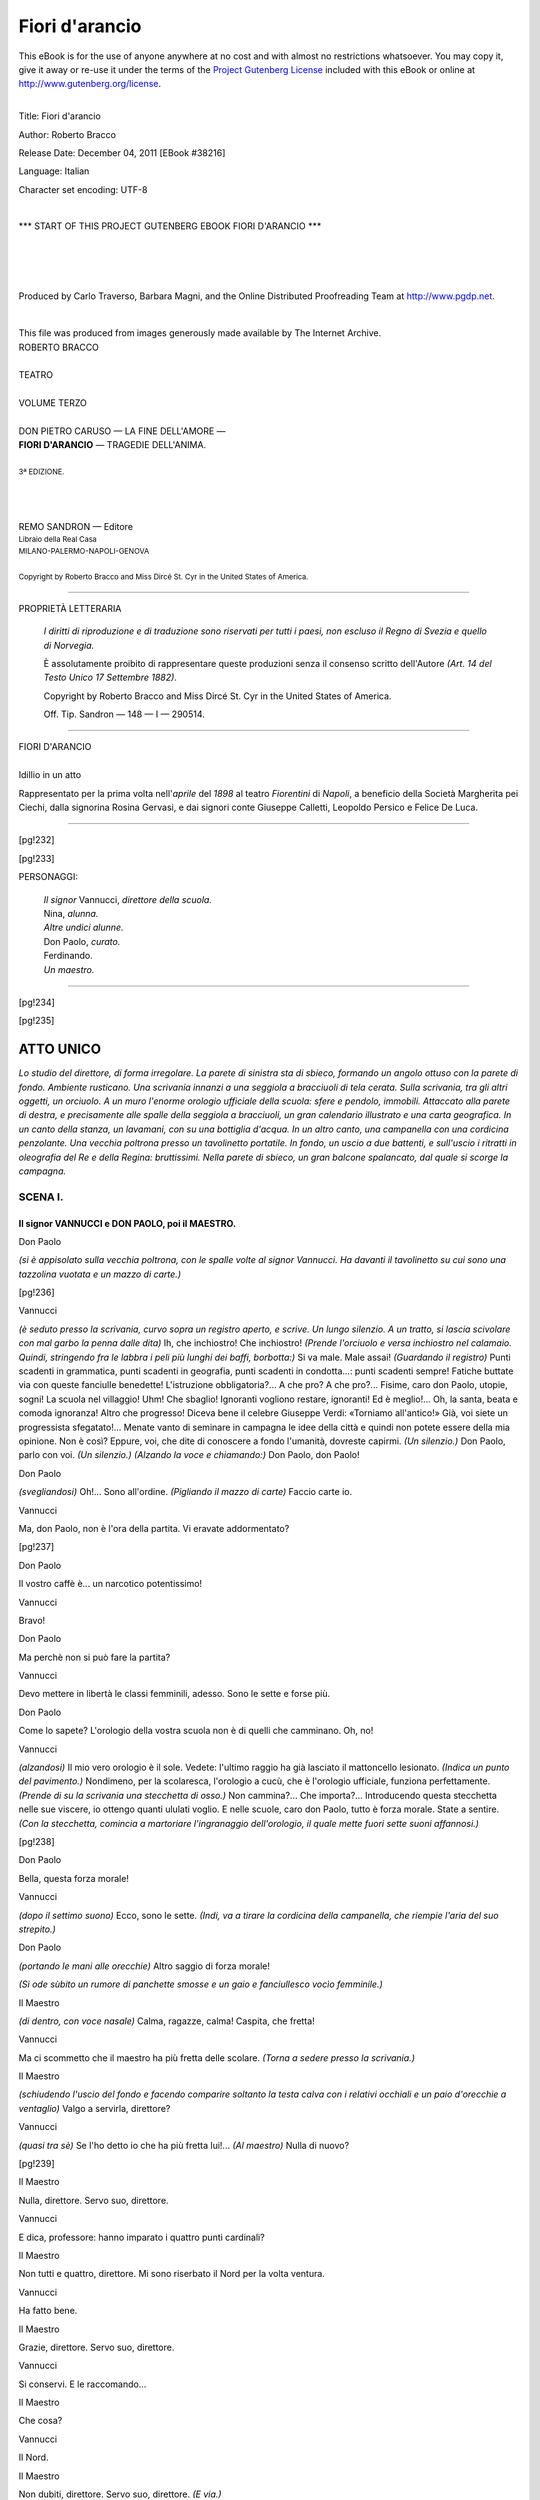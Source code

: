 .. -*- encoding: utf-8 -*-

.. meta::
   :PG.Id: 38216
   :PG.Title: Fiori d'arancio
   :PG.Released: 2011-12-04
   :PG.Rights: Public Domain
   :PG.Producer: Carlo Traverso
   :PG.Producer: Barbara Magni
   :PG.Producer: the Online Distributed Proofreading Team at http://www.pgdp.net
   :PG.Credits: This file was produced from images generously made available by The Internet Archive.
   :DC.Creator: Roberto Bracco
   :DC.Title: Fiori d'arancio
   :DC.Language: it
   :DC.Created: 1909
   :coverpage: images/cover.jpg

.. style:: title
   :class: center

.. style:: subtitle
   :class: center

.. role:: small-caps
   :class: small-caps

.. style:: block_quote
   :class: small

.. role:: xx-large
   :class: xx-large

.. role:: x-large
   :class: x-large

.. role:: large
   :class: large

.. role:: largeit
   :class: large italics

.. role:: small
   :class: small

.. role:: scene
   :class: italics

===============
Fiori d'arancio
===============

.. _pg-header:

.. container:: pgheader language-en

   .. style:: paragraph
      :class: noindent

   This eBook is for the use of anyone anywhere at no cost and with
   almost no restrictions whatsoever. You may copy it, give it away or
   re-use it under the terms of the `Project Gutenberg License`_
   included with this eBook or online at
   http://www.gutenberg.org/license.

   

   |

   .. _pg-machine-header:

   .. container::

      Title: Fiori d'arancio
      
      Author: Roberto Bracco
      
      Release Date: December 04, 2011 [EBook #38216]
      
      Language: Italian
      
      Character set encoding: UTF-8

      |

      .. _pg-start-line:

      \*\*\* START OF THIS PROJECT GUTENBERG EBOOK FIORI D'ARANCIO \*\*\*

   |
   |
   |
   |

   .. _pg-produced-by:

   .. container::

      Produced by Carlo Traverso, Barbara Magni, and the Online Distributed Proofreading Team at http://www.pgdp.net.

      |

      This file was produced from images generously made available by The Internet Archive.


.. container:: coverpage

   .. image:: images/cover.jpg
      :align: center

.. container:: titlepage

   .. class:: center

   | :large:`ROBERTO BRACCO`
   |
   | :xx-large:`TEATRO`
   |
   | :large:`VOLUME TERZO`
   |
   | DON PIETRO CARUSO — LA FINE DELL'AMORE —
   | **FIORI D'ARANCIO** — TRAGEDIE DELL'ANIMA.
   |
   | :small:`3ª EDIZIONE.`
   |
   |
   |
   | REMO SANDRON — Editore
   | :small:`Libraio della Real Casa`
   | :small:`MILANO-PALERMO-NAPOLI-GENOVA`
   |
   | :small:`Copyright by Roberto Bracco and Miss Dircé St. Cyr in the United States of America.`

----

.. container:: verso

   .. class:: center

   PROPRIETÀ LETTERARIA

			*I diritti di riproduzione e di traduzione sono riservati
			per tutti i paesi, non escluso il Regno di Svezia e quello
			di Norvegia.*

			È assolutamente proibito di rappresentare queste produzioni
			senza il consenso scritto dell'Autore *(Art. 14 del Testo Unico
			17 Settembre 1882)*.

			Copyright by Roberto Bracco and Miss Dircé St. Cyr in the United
			States of America.

			Off. Tip. Sandron — 148 — I — 290514.

----

.. clearpage::

.. class:: center

| :x-large:`FIORI D'ARANCIO`
|
| :largeit:`Idillio in un atto`

Rappresentato per la prima volta nell'*aprile* del
*1898* al teatro *Fiorentini* di *Napoli*, a beneficio
della Società Margherita pei Ciechi, dalla signorina
:small-caps:`Rosina Gervasi`, e dai signori conte :small-caps:`Giuseppe
Calletti`, :small-caps:`Leopoldo Persico` e :small-caps:`Felice De Luca`.

----

[pg!232]

.. clearpage::

[pg!233]

.. class:: center large

PERSONAGGI:

   .. class:: large

   | *Il signor* :small-caps:`Vannucci,` *direttore della scuola.*
   | :small-caps:`Nina,` *alunna.*
   | *Altre undici alunne.*
   | :small-caps:`Don Paolo,` *curato.*
   | :small-caps:`Ferdinando.`
   | *Un maestro.*

----

[pg!234]

[pg!235]

ATTO UNICO
==========

*Lo studio del direttore, di forma irregolare. La
parete di sinistra sta di sbieco, formando un angolo
ottuso con la parete di fondo. Ambiente rusticano.
Una scrivania innanzi a una seggiola a bracciuoli
di tela cerata. Sulla scrivania, tra gli altri oggetti,
un orciuolo. A un muro l'enorme orologio ufficiale
della scuola: sfere e pendolo, immobili. Attaccato
alla parete di destra, e precisamente alle spalle
della seggiola a bracciuoli, un gran calendario illustrato
e una carta geografica. In un canto della
stanza, un lavamani, con su una bottiglia d'acqua.
In un altro canto, una campanella con una cordicina
penzolante. Una vecchia poltrona presso un
tavolinetto portatile. In fondo, un uscio a due battenti,
e sull'uscio i ritratti in oleografia del Re e
della Regina: bruttissimi. Nella parete di sbieco,
un gran balcone spalancato, dal quale si scorge la
campagna.*


SCENA I.
--------

Il signor VANNUCCI e DON PAOLO, poi il MAESTRO.
```````````````````````````````````````````````

.. class:: center

| :small-caps:`Don Paolo`

*(si è appisolato sulla vecchia poltrona, con le
spalle volte al signor Vannucci. Ha davanti il tavolinetto
su cui sono una tazzolina vuotata e un
mazzo di carte.)*

[pg!236]

.. class:: center

| :small-caps:`Vannucci`

*(è seduto presso la scrivania, curvo sopra un
registro aperto, e scrive. Un lungo silenzio. A un
tratto, si lascia scivolare con mal garbo la penna
dalle dita)* Ih, che inchiostro! Che inchiostro!
*(Prende l'orciuolo e versa inchiostro nel calamaio.
Quindi, stringendo fra le labbra i peli più lunghi
dei baffi, borbotta:)* Si va male. Male assai! *(Guardando
il registro)* Punti scadenti in grammatica,
punti scadenti in geografia, punti scadenti in condotta...:
punti scadenti sempre! Fatiche buttate
via con queste fanciulle benedette! L'istruzione
obbligatoria?... A che pro? A che pro?... Fisime,
caro don Paolo, utopie, sogni! La scuola nel villaggio!
Uhm! Che sbaglio! Ignoranti vogliono restare,
ignoranti! Ed è meglio!... Oh, la santa, beata e
comoda ignoranza! Altro che progresso! Diceva
bene il celebre Giuseppe Verdi: «Torniamo all'antico!»
Già, voi siete un progressista sfegatato!...
Menate vanto di seminare in campagna le idee
della città e quindi non potete essere della mia opinione.
Non è così? Eppure, voi, che dite di conoscere
a fondo l'umanità, dovreste capirmi. *(Un silenzio.)*
Don Paolo, parlo con voi. *(Un silenzio.)* *(Alzando
la voce e chiamando:)* Don Paolo, don Paolo!

.. class:: center

| :small-caps:`Don Paolo`

*(svegliandosi)* Oh!... Sono all'ordine. *(Pigliando
il mazzo di carte)* Faccio carte io.

.. class:: center

| :small-caps:`Vannucci`

Ma, don Paolo, non è l'ora della partita. Vi eravate
addormentato?

[pg!237]

.. class:: center

| :small-caps:`Don Paolo`

Il vostro caffè è... un narcotico potentissimo!

.. class:: center

| :small-caps:`Vannucci`

Bravo!

.. class:: center

| :small-caps:`Don Paolo`

Ma perchè non si può fare la partita?

.. class:: center

| :small-caps:`Vannucci`

Devo mettere in libertà le classi femminili, adesso.
Sono le sette e forse più.

.. class:: center

| :small-caps:`Don Paolo`

Come lo sapete? L'orologio della vostra scuola
non è di quelli che camminano. Oh, no!

.. class:: center

| :small-caps:`Vannucci`

*(alzandosi)* Il mio vero orologio è il sole. Vedete:
l'ultimo raggio ha già lasciato il mattoncello lesionato.
*(Indica un punto del pavimento.)* Nondimeno,
per la scolaresca, l'orologio a cucù, che è l'orologio
ufficiale, funziona perfettamente. *(Prende di su
la scrivania una stecchetta di osso.)* Non cammina?...
Che importa?... Introducendo questa stecchetta
nelle sue viscere, io ottengo quanti ululati
voglio. E nelle scuole, caro don Paolo, tutto è forza
morale. State a sentire. *(Con la stecchetta, comincia
a martoriare l'ingranaggio dell'orologio, il quale
mette fuori sette suoni affannosi.)*

[pg!238]

.. class:: center

| :small-caps:`Don Paolo`

Bella, questa forza morale!

.. class:: center

| :small-caps:`Vannucci`

*(dopo il settimo suono)* Ecco, sono le sette. *(Indi,
va a tirare la cordicina della campanella, che riempie
l'aria del suo strepito.)*

.. class:: center

| :small-caps:`Don Paolo`

*(portando le mani alle orecchie)* Altro saggio di
forza morale!

*(Si ode sùbito un rumore di panchette smosse e
un gaio e fanciullesco vocìo femminile.)*

.. class:: center

| :small-caps:`Il Maestro`

*(di dentro, con voce nasale)* Calma, ragazze, calma!
Caspita, che fretta!

.. class:: center

| :small-caps:`Vannucci`

Ma ci scommetto che il maestro ha più fretta
delle scolare. *(Torna a sedere presso la scrivania.)*

.. class:: center

| :small-caps:`Il Maestro`

*(schiudendo l'uscio del fondo e facendo comparire
soltanto la testa calva con i relativi occhiali e
un paio d'orecchie a ventaglio)* Valgo a servirla,
direttore?

.. class:: center

| :small-caps:`Vannucci`

*(quasi tra sè)* Se l'ho detto io che ha più fretta
lui!... *(Al maestro)* Nulla di nuovo?

[pg!239]

.. class:: center

| :small-caps:`Il Maestro`

Nulla, direttore. Servo suo, direttore.

.. class:: center

| :small-caps:`Vannucci`

E dica, professore: hanno imparato i quattro
punti cardinali?

.. class:: center

| :small-caps:`Il Maestro`

Non tutti e quattro, direttore. Mi sono riserbato
il Nord per la volta ventura.

.. class:: center

| :small-caps:`Vannucci`

Ha fatto bene.

.. class:: center

| :small-caps:`Il Maestro`

Grazie, direttore. Servo suo, direttore.

.. class:: center

| :small-caps:`Vannucci`

Si conservi. E le raccomando...

.. class:: center

| :small-caps:`Il Maestro`

Che cosa?

.. class:: center

| :small-caps:`Vannucci`

Il Nord.

.. class:: center

| :small-caps:`Il Maestro`

Non dubiti, direttore. Servo suo, direttore. *(E via.)*

[pg!240]

.. class:: center

| :small-caps:`Vannucci`

*(sbuffando e parlando tra sè:)* Direttore di qua, direttore
di là, direttore di giù, direttore di su.... Sarà
un omaggio, sarà tutto quello che si vuole; ma
a me sembra una burletta! Nè più, nè meno: una
burletta!

.. class:: center

| :small-caps:`Don Paolo`

Fatemi grazia: perchè non vi siete ammogliato?

.. class:: center

| :small-caps:`Vannucci`

Come c'entra questo?

.. class:: center

| :small-caps:`Don Paolo`

Voi avete tutti i difetti delle vecchie zitelle, compreso
quello di brontolare dalla mattina alla sera.
Se vi foste ammogliato, io non avrei per amico...
un brontolone....

.. class:: center

| :small-caps:`Vannucci`

Mi dispiace, ma non c'è rimedio.

.. class:: center

| :small-caps:`Don Paolo`

Ammogliatevi, ammogliatevi. È meglio tardi che
mai. Anzi, a questo proposito, io volevo proporvi....

.. class:: center

| :small-caps:`Vannucci`

*(interrompendo)* Don Paolo, vi prego.... Ho da
fare il controllo della scolaresca. Vi pare il momento
opportuno per prendermi in giro?

[pg!241]

.. class:: center

| :small-caps:`Don Paolo`

Il controllo! Oh! Oh! Che controllo?

.. class:: center

| :small-caps:`Vannucci`

Ma sì. Devono essere dodici teste e dodici «riverisco».
Conto giusto.

.. class:: center

| :small-caps:`Don Paolo`

E allora me ne vado. Se manca qualche testa,
sto fresco. Arrivederci ...\ *direttore*! Ma torno più
tardi per la partita, eh?

.. class:: center

| :small-caps:`Vannucci`

Sì, sì, don Paolo. Arrivederci, arrivederci.

.. class:: center

| :small-caps:`Don Paolo`
|
| :scene:`(Esce.)`

*(Si odono i battimani delle fanciulle e le lor
voci confuse:)* Don Paolo! Don Paolo! Don Paolo!...

.. class:: center

| :scene:`(Ancora battimani.)`

.. class:: center

| :small-caps:`Vannucci`

*(stringendosi il capo tra le palme)* Ora me le mette
in rivoluzione!... Che pazienza! Che pazienza! *(Vede
schiudere un po' l'uscio di fondo.)* Finalmente, ci
siamo!

[pg!242]


SCENA II.
---------

VANNUCCI e le ALUNNE.
`````````````````````

*(Comincia la sfilata delle scolare. Ognuna di esse
sporge la testa di tra i battenti dell'uscio semiaperto,
saluta e scappa.)*

.. class:: center

| :small-caps:`Prima alunna`

Riverisco, signor direttore.

.. class:: center

| :small-caps:`Vannucci`

*(tra sè)* E una. *(Poi, gridando e battendo il pugno
sulla scrivania:)* Ho detto mille volte che a
quest'ora le parole «signor direttore» sono superflue!
Ma prèdico al deserto, io? *(Di nuovo tra sè)*
Fra le altre cose, quel «signor direttore» mi confonde
la mente, e addio controllo!

.. class:: center

| :small-caps:`Seconda alunna`

Riverisco, signor dir....

.. class:: center

| :small-caps:`Vannucci`

Zitta! E due.

.. class:: center

| :small-caps:`Terza alunna`

Riverisco, signor....

[pg!243]

.. class:: center

| :small-caps:`Vannucci`

Zitta! E tre.

.. class:: center

| :small-caps:`Quarta alunna`

Riverisco....

.. class:: center

| :small-caps:`Vannucci`

Proprio così! E quattro.

.. class:: center

| :small-caps:`Quinta alunna`

Riverisco.

.. class:: center

| :small-caps:`Vannucci`

Benissimo! E cinque.

.. class:: center

| :small-caps:`Sesta alunna`

Riverisco.

.. class:: center

| :small-caps:`Vannucci`

E sei.

.. class:: center

| :small-caps:`Settima alunna`

Riverisco, signor direttore.... Uh! Non l'ho fatto
apposta....

.. class:: center

| :small-caps:`Vannucci`

E sette.... *(Arrabbiandosi)* E sette sono i peccati
mortali!...

[pg!244]

.. class:: center

| :small-caps:`Ottava alunna`

Riverisco... e niente più.

.. class:: center

| :small-caps:`Vannucci`

*(come sopra)* Brava la sciocca! E otto.

.. class:: center

| :small-caps:`Nona alunna`

Riveri... schi.

.. class:: center

| :small-caps:`Vannucci`

*(correggendo)* sco... sco.... E nove.

.. class:: center

| :small-caps:`Decima alunna`

Riveris.... Riverì....

.. class:: center

| :small-caps:`Vannucci`

... sco! sco! sco!... E dieci.

.. class:: center

| :small-caps:`Undicesima alunna`

Riveri... scò... scò... scò!

.. class:: center

| :small-caps:`Vannucci`

*(irritatissimo)* Scoppio! scoppio! scoppio! E undici.
*(Dopo una lunga pausa)* E undici.... *(Impensierito)*
Undici!... Una di meno! Dove diamine s'è
cacciata la dodicesima?... Ah! Eccola... *(Meravigliato)*
Entra... O perchè mai entra?...

[pg!245]


SCENA III.
----------

VANNUCCI e NINA.
````````````````

.. class:: center

| :small-caps:`Nina`

*(portando la borsa dei libri sotto il braccio destro,
si avanza titubante, con gli occhietti lucidi, che
guardano in mille punti in un momento solo.)*

.. class:: center

| :small-caps:`Vannucci`

Che c'è, Nina? Che c'è?

.. class:: center

| :small-caps:`Nina`

*(tenta di sorridere, ma non fa che mostrare i
suoi dentini bianchi, e sotto l'ascella stringe la borsa
dei libri, quasi temendo che le cada.)*

.. class:: center

| :small-caps:`Vannucci`

Ma che c'è, dunque, Nina?

.. class:: center

| :small-caps:`Nina`

Nulla.

.. class:: center

| :small-caps:`Vannucci`

*(brusco)* E allora buona notte! Non vedete che
sono occupato? Potevate riverirmi com'era vostro
dovere ed andar via con le vostre compagne. *(Pausa.
Poi, gentilmente)* Venite qua, Nina: vi ho rimproverata,
ma ho bisogno di scusarvi io medesimo
ai miei occhi e di giustificare la vostra venuta in
[pg!246]
questa stanza. Via, avvicinatevi.... Non fate la cattiva....
Il vostro direttore, lo sapete, vi vuol bene
come a una figlia.

.. class:: center

| :small-caps:`Nina`

*(inquieta e riluttante, si pesta con l'uno l'altro
piedino. Ma, a un tratto, si fa coraggio.)* Signor
direttore....

.. class:: center

| :small-caps:`Vannucci`

Dite....

.. class:: center

| :small-caps:`Nina`

*(con una cantilena come di parole imparate a
mente)* Io vengo a ringraziarvi di tutte le cure
che avete spese per me. La mamma verrà a fare
lo stesso... domani.

.. class:: center

| :small-caps:`Vannucci`

*(con l'animo sospeso, si fa triste in viso e la
guarda di sottecchi.)* Spiegatevi, Nina. Non ho capito....

.. class:: center

| :small-caps:`Nina`

Ecco, signor direttore, io... oggi....

.. class:: center

| :small-caps:`Vannucci`

... oggi?

[pg!247]

.. class:: center

| :small-caps:`Nina`

*(lasciando scorgere il suo ingenuo compiacimento)*
Compisco sedici anni.

.. class:: center

| :small-caps:`Vannucci`

*(simulando indifferenza)* Ah ah! Sicuro! Sedici
anni! Eh, infatti, siete diventata alta quasi come
una donna e avete allungata la veste fino ai piedi....
*(La contempla con un misto di curiosità, di
compiacenza e di sordo dispetto.)* Me ne accorgo
adesso. *(Indi, guarda altrove. Tace. Ha un fastidio
invincibile. Sbuffa. Brontola:)* A quest'ora, sale
dai giardini una fragranza di fiori d'arancio così
acuta che dà alla testa!... Auff!...

.. class:: center

| :small-caps:`Nina`

Volete che chiuda le invetriate?

.. class:: center

| :small-caps:`Vannucci`

No, no, non chiudete.... Mi piace di vedere il
tramonto.

*(Nel lontano orizzonte, incorniciato dal balcone
aperto, un lembo di cielo rosseggia.)*

.. class:: center

| :small-caps:`Nina`

*(è lì, immobile, coi piedini serrati e incollati al
suolo.)*

[pg!248]

.. class:: center

| :small-caps:`Vannucci`

*(scattando)* Sedici anni! E perciò credete di poter
dare un calcio alla scuola! Siete donna, non
è vero? Siete donna? Il maestro tien compagnia
alla bambola! A sedici anni, siete una dottora! A
sedici anni i libri si chiudono e la veste si allunga;
allo studio si sostituiscono le passeggiate, i nastri,
i ghiribizzi, e al direttore si sostituisce....
Dio sa che cosa!... Basta! Basta! Basta!... Mi saluti.
Se ne vada. Subito però... e non se ne parli
più!..

.. class:: center

| :small-caps:`Nina`

*(torcendo il collo per non farsi guardare, trattiene
le lagrime.)* Non è colpa mia se me ne vado,...
e non è colpa di nessuno. Ho sedici anni,
ecco; e l'articolo ottavo parla chiaro.

.. class:: center

| :small-caps:`Vannucci`

*(trasalendo)* L'articolo ottavo?!...

.. class:: center

| :small-caps:`Nina`

*(ripete ad alta voce, cadenzatamente, il testo dell'articolo:)*
«Non sono ammesse le fanciulle che
abbiano meno di sette anni e più di quindici. E l'alunna
che avrà raggiunta l'età di sedici anni, anche
nel corso dell'anno scolastico, sarà obbligata a lasciare
la scuola....» Eh!... Questo è l'articolo ottavo.

[pg!249]

.. class:: center

| :small-caps:`Vannucci`

Lo ricordate a memoria, lo ricordate?!... Non c'è
che dire! Dovete andarvene. Sono parole che scrissi
proprio io quando fondai la scuola in questo villaggio.
*(Sospirando)* Avevo appena trent'anni ed
erano neri i miei capelli.... Ora ne ho quaranta
suonati.... Questi dieci anni se li è rubati il tempo!
*(Pausa.)*

.. class:: center

| :small-caps:`Nina`

*(lo ha ascoltato senza capire, ed ora è intenta a
cacciarsi il dito mignolo della sinistra fra le umide
labbra porporine.)*

.. class:: center

| :small-caps:`Vannucci`

*(in tono di acerbo rimprovero, gridando e aggrottando
le sopracciglia)* Che fate lì?

.. class:: center

| :small-caps:`Nina`

*(tutta spaurita)* Sa... signor direttore... mi pulivo
il dito. Veda... è macchiato d'inchiostro. *(E, stendendo
il braccio, mostra il dito macchiato.)*

.. class:: center

| :small-caps:`Vannucci`

*(con ira eccessiva)* Ma ci vuol tutta la sua faccia
tosta per venirmi a contare di simili ragioni. Gliel'ho
ripetuto fino alla nausea, cocciuta d'una ragazza,
che mettere le mani in bocca è ciò che vi
ha di più ristucchevole e di più indecente. Ma tutto
fiato sprecato! Le mie parole le entrano in un orecchio
e se n'escono dall'altro! Si ha un bell'affacchinarsi
[pg!250]
da che fa giorno a che fa notte! Ecco,
ecco quel che se ne ha in compenso: malecreanze,
mali modi e ingratitudine. Gli è già un pezzo che
lei, signorina mia, si è guastata. Guardi, guardi,
guardi qui gli ultimi suoi rapporti, e mi dica un
po' lei stessa se non c'è da inorridire. *(Consultando
nervosamente il registro)* Cinque in geografia... tre
in calligrafia... quattro in grammatica... zero in
condotta! E per giunta? Per giunta: «ho sedici
anni.» Vuole che gliela dica come la sento? Vuole
che glielo faccia in tre parole il suo ritratto?...
Cervellina, ignorante e ingrata. Sì, ingrata!... Ingrata!

.. class:: center

| :small-caps:`Nina`

*(vorrebbe parlare e non può: la parola le si strozza
in gola)* Signor... diret...tore, signor... di...rettore....
*(Scoppia in un pianto dirotto.)*

.. class:: center

| :scene:`(Un silenzio.)`

.. class:: center

| :small-caps:`Vannucci`

*(mortificato, si accosta a Nina, le solleva la fronte
con le mani tremanti, le asciuga le lagrime col suo
fazzoletto, le carezza leggermente i capelli, e le
mormora all'orecchio:)* Ho torto io, Nina, ho torto
io..., ma... te ne prego... non mi lasciare!

.. class:: center

| :small-caps:`Nina`

*(abbassa lo sguardo e, presa da un lieve tremito
di paura vaga, che le fa cadere di sotto l'ascella
la borsa dei libri, si scosta da lui.)*

[pg!251]

.. class:: center

| :small-caps:`Vannucci`

*(osserva tutto ciò con profonda tristezza.)*

.. class:: center

| :scene:`(L'aria si è fatta buia.)`

.. class:: center

| :small-caps:`Vannucci`

*(inquieto, stranamente emozionato, va al balcone,
e resta lì come estatico, mormorando:)* Oh, questa
fragranza!... Questa fragranza di fiori d'arancio...!

.. class:: center

| :small-caps:`Nina`

*(sempre tremando, si guarda intorno, e fugge
via.)*

.. class:: center

| :small-caps:`Vannucci`

*(ritornando nella stanza, cerca Nina nella penombra:)*
Nina!... Nina!... Dove sei, Nina? *(Pausa.)*
Fuggita! *(Va di nuovo al balcone e la scorge che
dilegua.)* Come corre!... S'allontana.... Non si vede
più. *(Chiude le invetriate e gli scuri del balcone;
accende un lume; raccoglie da terra la borsa e
i libri di Nina, e li pone accuratamente su la
scrivania. Siede al suo posto. Scrolla il capo. Si
passa una mano sulla fronte. Indi, prende una
penna e guardando il registro ricomincia a borbottare:)*
Eh,... si va male!... Male assai!

[pg!252]


SCENA IV.
---------

VANNUCCI, FERDINANDO e NINA.
````````````````````````````

.. class:: center

| :small-caps:`Ferdinando`

*(di fuori, chiamando in tono d'allarme:)* Signor
Vannucci! Signor Vannucci!

.. class:: center

| :small-caps:`Vannucci`

Ohè, chi mi chiama con tanta furia? *(Si alza.)*

.. class:: center

| :small-caps:`Ferdinando`

Signor Vannucci! Presto presto, aprite, chè la
Nina è svenuta!

.. class:: center

| :small-caps:`Vannucci`

Oh, diavolo!... *(Esce in fretta dal fondo, gridando:)*
Nina? Nina? Nina?

.. class:: center

| :scene:`(Un silenzio.)`

*(Entrano il signor Vannucci e Ferdinando, che,
insieme, portano Nina svenuta.)*

.. class:: center

| :small-caps:`Vannucci`

Là, là, su quella poltrona.

.. class:: center

| :small-caps:`Ferdinando`

È viva per miracolo!

[pg!253]

.. class:: center

| :small-caps:`Vannucci`

*(adagiando Nina sulla vecchia poltrona)* Ma che
è accaduto? Che è accaduto? Mi si fa il favore di
dirmi quello che è accaduto?

.. class:: center

| :small-caps:`Ferdinando`

Il fosso, signor Vannucci, il fosso!

.. class:: center

| :small-caps:`Vannucci`

Il fosso?!

.. class:: center

| :small-caps:`Ferdinando`

Un po' d'acqua, intanto.... Un poco d'acqua dov'è?...
Ecco. *(Sta per prendere l'orciuolo di su
la scrivania.)*

.. class:: center

| :small-caps:`Vannucci`

No. Che fate? Questo è inchiostro!...

.. class:: center

| :small-caps:`Ferdinando`

E che Dio vi benedica! Avete l'inchiostro negli
orciuoli?

.. class:: center

| :small-caps:`Vannucci`

L'acqua è lì, nella bottiglia....

.. class:: center

| :small-caps:`Ferdinando`

Ah! *(La prende.)*

[pg!254]

.. class:: center

| :small-caps:`Vannucci`

Nina? Nina? Ninuccia bella? Non senti la mia
voce?

.. class:: center

| :small-caps:`Ferdinando`

*(con in mano la bottiglia, spruzzando l'acqua sul
viso e sulla veste di Nina)* Sss! State zitto. Lasciate
fare a me.... *(Continua a spruzzare acqua)* Lo vedete?
Lo vedete come rinviene?

.. class:: center

| :small-caps:`Vannucci`

È vero, è vero!

.. class:: center

| :small-caps:`Nina`

*(con un fil di voce)* Dove... dove sono capitata?

.. class:: center

| :small-caps:`Vannucci`

In casa mia, Nina. In casa del vostro direttore.

.. class:: center

| :small-caps:`Nina`

*(con un lieve moto di panico)* Oh!

.. class:: center

| :small-caps:`Ferdinando`

Sss.... State zitto! È ancora tutta spaurita....
Figuratevi! Appena uscita dalla scuola, aveva
presa tale una rincorsa che pareva una pazza, pareva.
E fuggiva, fuggiva, fuggiva... come se fosse
stata inseguita da un cane rabbioso. Era buio, capite,
[pg!255]
perchè il sindaco non ne ha figlie da mandare
a scuola, e i fanali qui non ce li mette mica;
ed è per questo che, alla svoltata del viottolo, la
poveretta inciampa, barcolla, e dando un grido,
*patapúnfete*, giù!...

.. class:: center

| :small-caps:`Vannucci`

Misericordia!

.. class:: center

| :small-caps:`Ferdinando`

Fortuna, però, che nel fosso ci ero già io!

.. class:: center

| :small-caps:`Vannucci`

C'eri già tu?!

.. class:: center

| :small-caps:`Ferdinando`

L'ho potuta afferrare prima che toccasse il terreno,
signor Vannucci, prima che toccasse il terreno...!
E siccome le mie braccia sono di ferro, ella
è restata, così, in aria, come una colomba con le
ali aperte. *(A Nina)* Neanche indolenzita, n'è vero,
Nina? Neanche indolenzita?...

.. class:: center

| :small-caps:`Nina`

*(alzandosi e parlando con soavità, senza raccapezzarsi)*
Oh no! Niente niente.... Mi sembra soltanto
d'aver sognato.... E non capisco perchè, ma certo
non mi dispiacerebbe di rifare il medesimo sogno....

[pg!256]

.. class:: center

| :small-caps:`Vannucci`

Ah! Non vi dispiacerebbe?... *(Dopo un breve silenzio,
non riuscendo a dissimulare la sua preoccupazione,
si rivolge con ansia sospettosa a Ferdinando)*
E tu, come ti ci trovavi in quel fosso?

.. class:: center

| :small-caps:`Ferdinando`

Io... mi ci trovavo... di passaggio.

.. class:: center

| :small-caps:`Vannucci`

Ma che passaggio! Che passaggio!... *(Adirandosi)*
Quel fosso ha la forma d'un imbuto. Bisogna discenderci
a bella posta, santodio! E per fare ciò
non si può avere che un solo scopo: quello di
nascondersi. Sicuro! Di nascondersi come un ladro!

.. class:: center

| :small-caps:`Ferdinando`

Signor Vannucci!...

.. class:: center

| :small-caps:`Vannucci`

Nina, Nina, per amor del cielo, ditemela voi la
verità. Ditemela voi. Come si trovava laggiù questo
galantuomo?

.. class:: center

| :small-caps:`Nina`

Signor direttore, io non lo so....

.. class:: center

| :small-caps:`Vannucci`

La verità, Nina! La verità! La verità!

[pg!257]

.. class:: center

| :small-caps:`Nina`

*(con pudica reticenza)* La verità è ch'egli....

.. class:: center

| :small-caps:`Vannucci`

*(quasi con terrore)* Ti aspettava?!

.. class:: center

| :small-caps:`Nina`

*(ha un impercettibile sorriso, e, arrossendo, si
copre il volto con un braccio)* Sì, mi aspettava!

.. class:: center

| :small-caps:`Vannucci`

*(sentendosi soffocare da una dolorosa commozione)*
Dio! Dio! Che enormità! Che corruzione! Che rovina!
E che si dirà di me nel paese? Che si dirà
di me? È naturale: si dirà che questo insegno io
alle ragazze, si dirà che io le educo a fare all'amore,
che io le spingo a camminare su gli orli dei
precipizi!... Dio mio! Sono perduto! Sono perduto!...

.. class:: center

| :small-caps:`Nina`

Ma no, signor direttore, non vi disperate così....
Ferdinando mi aspettava innocentemente....

.. class:: center

| :small-caps:`Vannucci`

*(incalzando)* Parla, parla....

.. class:: center

| :small-caps:`Nina`

Sì, innocentemente. Mi aspettava... per dirmi
qualche paroletta... senza mostrarsi alle mie compagne...
[pg!258]
senza mostrarsi a nessuno.... Aveva soltanto,
un po', la testa fuori del fosso.... E laggiù non
lo scorgevo che io, io sola, perchè... io distinguo
il colore dei suoi capelli anche all'oscuro.... Che
male c'è?... Ci conosciamo da diciassette anni....
È vero che io non ne ho che sedici... ma lui — dice
la mamma — veniva già in casa un anno prima
che io nascessi. È il figliuolo di compare Antonio — lo
sapete —, quello che ha la vigna accanto
all'orto della mamma. Ma la mamma dice ch'egli
non ci deve mettere più piede in casa, ed ecco
che, così, da un momento all'altro, lo ha scacciato....

.. class:: center

| :small-caps:`Vannucci`

Ah? Lo ha scacciato?!

.. class:: center

| :small-caps:`Nina`

Lo ha scacciato, sì, perchè le galline — dice la
mamma — le galline lo hanno in antipatia, e,
quando lo vedono, si guastano il sangue e fanno
le ova acide. Eh!... Lo dice lei; ma io non me ne
sono accorta. E allora il poverino — dico io — che
deve fare? Lui mi dice: così non si può vivere.
Io gli dico: allora, aspettami nel fosso. Lui mi
dice: e sì, t'aspetterò. E allora, passando, gli dico:
buona notte, buona notte, Ferdinando! E lui...
lui mi dice: ti voglio bene, Nina, ti voglio tanto
bene!... Ieri *(assai dolce)* me lo disse due volte....
Oggi — vedete... vi racconto tutto — oggi *(con qualche
lagrimuccia)* non me lo ha detto ancora.

[pg!259]

.. class:: center

| :small-caps:`Vannucci`

*(dopo un silenzio, si accosta con severità esagerata
e cupa a Ferdinando, che è rimasto lì un poco
imbarazzato e intenerito)* Lo intendi, tu, quello
che fai?!

.. class:: center

| :small-caps:`Ferdinando`

*(semplicemente)* Sissignore.

.. class:: center

| :small-caps:`Vannucci`

*(in tono truce)* Tu commetti un'infamia!

.. class:: center

| :small-caps:`Ferdinando`

Mi meraviglio, signor Vannucci! O che non prese
forse moglie il mio babbo? Ebbene, me ne voglio
prendere una anch'io.

.. class:: center

| :small-caps:`Nina`

Ha ragione!

.. class:: center

| :small-caps:`Vannucci`

*(a Nina, gridando aspramente)* A posto, voi!

.. class:: center

| :small-caps:`Ferdinando`

E anzi, se foste un direttore coi fiocchi, uno di
quelli buoni, ci andreste voi a parlare col babbo
mio e con la mamma di Nina.

[pg!260]

.. class:: center

| :small-caps:`Vannucci`

Ma come?! È ufficio d'un direttore di scuola,
questo?

.. class:: center

| :small-caps:`Nina`

*(con umiltà)* In fin dei conti, signor direttore,
io ho compiuti gli studi. Non dovreste darmi un
diploma? E invece mi date un marito.

.. class:: center

| :small-caps:`Vannucci`

*(montando in furia)* E vi pare che sia lo stesso,
vi pare!?

.. class:: center

| :small-caps:`Nina`

No. Proprio lo stesso, no. Ma gli è che voi siete
così buono con me. Anche quando mi sgridate,
sento che siete buono. Anche quando mi fate piangere,
sento che siete il mio protettore. Non mi abbandonate
adesso che ho più bisogno della vostra
protezione.... Tanto, alla scuola io non ci posso
più venire.... E giacchè mi toccherebbe di stare
tutta la giornata in ozio, non è forse meglio maritarmi?...
Don Paolo, il confessore, mi ha detto
che il maritarsi non è peccato e che le ragazze sono
ragazze appunto per cercare marito.... Parlate,
dunque, parlate voi con la mamma.... Ditele tante
cose.... Ditele che mi sono condotta bene... e che
ho meritato questo premio.... Diteglielo con la vostra
voce dolce, con la vostra voce migliore, e
lei vi crederà... vi crederà... perchè quando parlate
con quella voce *(gentilissimamente)* non c'è
nessuno che non creda in voi come in un santo!...

[pg!261]


SCENA V.
--------

DON PAOLO e gli ALTRI.
``````````````````````

.. class:: center

| :small-caps:`Don Paolo`

*(fermandosi sulla soglia della porta in fondo)*
Piano, piano, piccina mia. Non confondere il signor
direttore coi santi. Lui, è un altro genere!

.. class:: center

| :small-caps:`Vannucci`

*(voltandosi con rabbioso rancore)* Ah, don Paolo,
siete voi che mettete i mariti nel cervello delle
fanciulle?

.. class:: center

| :small-caps:`Don Paolo`

Io non ce li metto, mio caro: io ce li trovo.

.. class:: center

| :small-caps:`Vannucci`

*(esasperandosi)* A quell'età, è una cosa orribile!...
Orribile!

.. class:: center

| :small-caps:`Don Paolo`

Non esageriamo. *(Con serenità sacerdotale)* Quando
il terreno è propizio e l'aria è pura, si può
anticipare la seminagione.

*(Nina e Ferdinando si avvicinano al signor Vannucci,
l'una da un lato, l'altro dall'altro, supplichevoli
e insistenti.)*

[pg!262]

.. class:: center

| :small-caps:`Nina`

Signor Direttore....

.. class:: center

| :small-caps:`Ferdinando`

Signor Vannucci....

.. class:: center

| :small-caps:`Nina`

Accompagnate Ferdinando e me dalla mamma....
È così tardi.... Ella sarà in pena.

.. class:: center

| :small-caps:`Ferdinando`

Sì, sì, non perdiamo più tempo....

.. class:: center

| :small-caps:`Nina`

Proteggeteci....

.. class:: center

| :small-caps:`Ferdinando`

Aiutateci....

.. class:: center

| :small-caps:`Don Paolo`

Animo, direttore, animo!...

.. class:: center

| :small-caps:`Vannucci`

*(scattando con un accento di strazio)* Anche voi,
Don Paolo, anche voi contro di me?! Ma è inutile!
Io non mi lascio imporre da nessuno, perdinci!, e
[pg!263]
non sarò mai il complice d'una mostruosità! Mai!
Mai!... E poi, per quale ragione dovrei aiutarli?
Perchè sono buono? E chi lo dice che sono buono?
Lo pensa lei *(indicando Nina)* e s'intende che lo
pensi visto che lei è una piccola egoista a cui fa comodo
di pensarlo. Ma non sono buono io, no che
non lo sono, e non è possibile d'esser buoni quando
si vive come io vivo, senza il ricordo d'un sorriso...,
senza la speranza d'un sorriso! *(In una crescente
esasperazione di malinconia)* Coltivo un giardino
che non è mio e che è di tutti gli altri, e, per
questi fiori che vedo sbocciarmi dinanzi belli e rigogliosi,
io sono un estraneo... un estraneo; e alla mia
mano che vorrebbe difenderli perfino dalla rugiada
troppo fredda o dal raggio di sole troppo ardente,
essi preferiscono quella che li strappa senza pietà
e che li porta ad appassire... chi sa dove!... Non
sono buono io, no, non lo sono, e non voglio esserlo,
non voglio esserlo!... Don Paolo, non mi cacciate
in codesta faccenda, e non mi fate predicozzi, chè,
tanto, non mi convincereste. Questi ragazzi mi
hanno dato un dolore, un gran dolore; e, adesso,
che se la sbrighino tra loro e mi lascino in pace.
*(Siede sulla vecchia poltrona presso il tavolino, e
non sa dissimulare la sua sofferenza.)* Ciascuno
per sè e Dio per tutti; e se c'è qualcuno che vuol
morire d'amore, muoia, muoia pure, e buon viaggio!
Io me ne lavo le mani!

.. class:: center

| :scene:`(Un silenzio.)`

.. class:: center

| :small-caps:`Don Paolo`

*(gli si avvicina e, guardingo, insinuante, semplice,
solenne, gli parla all'orecchio:)* Signor Vannucci...
[pg!264]
siete sicuro... di non essere voi innamorato
di quella fanciulla?

.. class:: center

| :small-caps:`Vannucci`

*(levandosi come per una violenta scossa elettrica
e spalancando gli occhi in un misto di stupore e
di raccapriccio)* Io! *(Poi acuisce il pensiero, impallidisce,
abbassa gli occhi e dice a Don Paolo, con
voce fioca e penosa:)* Don Paolo, voi siete stato crudele,...
ma io vi sono riconoscente!

.. class:: center

| :small-caps:`Don Paolo`

*(si stringe nelle spalle in segno di bonaria indulgenza
sacerdotale e si scosta da lui, andando verso
Ferdinando e Nina.)*

.. class:: center

| :small-caps:`Vannucci`

*(facendo uno sforzo)* Sentite, Nina.... Ho riflettuto
al vostro desiderio.... *(Con molta dolcezza)* È giusto,
sì.... Mi occuperò io di ogni cosa.... Sarete
contenta.... Fidate in me.... Ne riparleremo domani....
Per ora, abbiate pazienza.... Ho un po' d'emicrania....
Ma, domani, sarà passata... sarà passata....
*(Torna a sedere sulla vecchia poltrona e piega
il capo in una mano, poggiando il gomito sul tavolino.)*

.. class:: center

| :small-caps:`Nina`

*(piano, a Don Paolo)* Don Paolo....

.. class:: center

| :small-caps:`Don Paolo`

*(piano come lei)* Cos'è?

[pg!265]

.. class:: center

| :small-caps:`Nina`

*(commossa)* Gli ho forse fatto del male?

.. class:: center

| :small-caps:`Don Paolo`

Un poco.

.. class:: center

| :small-caps:`Nina`

Devo chiedergli perdono?

.. class:: center

| :small-caps:`Don Paolo`

E perchè no? Sarà un beneficio per lui e anche
per te. Va... va....

.. class:: center

| :small-caps:`Nina`

*(incoraggiata dallo sguardo di Don Paolo, ma pur
timidamente, si accosta al signor Vannucci e gli
s'inginocchia ai piedi.)* Vi chiedo perdono, signor
direttore.... Io non so che male vi ho fatto, ma vi
vedo soffrire, vi vedo molto soffrire... e capisco che
ne sono io la causa. *(Con grande tenerezza)* Perdonatemi,
signor direttore, perdonatemi....

.. class:: center

| :small-caps:`Vannucci`

*(evitando di guardarla)* No, Nina, voi non mi
avete fatto niente.... Che significa ciò? *(Stendendo
il braccio per sollevarla)* Su, su.... Alzatevi, alzatevi,
vi prego di alzarvi!

[pg!266]

.. class:: center

| :small-caps:`Ferdinando`

*(con l'aria d'aver capito, presso la porta in fondo)*
Andiamo via, Nina!

.. class:: center

| :small-caps:`Nina`

Sì, mi alzerò; ma permettetemi almeno, permettetemi
di baciarvi questa mano. *(Glie la prende con
effusione.)*

.. class:: center

| :small-caps:`Vannucci`

*(ritraendola bruscamente, come per una gran
paura indefinibile)* No, no, no!... *(Indi, mutando
il tono di paura in un tono di contenuta affettuosità)*
No, Nina, non ce n'è bisogno.... Grazie...
grazie.... *(A un tratto, le lagrime gli sgorgano dagli
occhi copiosamente; ed egli si affretta ad incrociare
le braccia sul tavolino e a nascondervi il viso, singhiozzando
in silenzio.)*

.. class:: center

| :small-caps:`Nina`

*(lo guarda attonita e lentamente si alza. Poi
guarda attonita Don Paolo. Poi, di nuovo, con gli
occhi fissi sul signor Vannucci, retrocedendo verso
Ferdinando che l'aspetta inquieto e che tuttora col
gesto le consiglia di andar via, mormora quasi tra
sè:)* Come è strano!... *(Pausa.)* Come è strano!...

|
|

.. class:: center

| :large:`SIPARIO.`

.. class:: center

| :small-caps:`Fine dell'idillio.`

|
|
|
|
|

.. _pg_end_line:

\*\*\* END OF THIS PROJECT GUTENBERG EBOOK FIORI D'ARANCIO \*\*\*

.. backmatter::

.. toc-entry::
   :depth: 0

.. _pg-footer:

.. class:: pgfooter language-en

A Word from Project Gutenberg
=============================

We will update this book if we find any errors.

This book can be found under: http://www.gutenberg.org/ebooks/38216

Creating the works from public domain print editions means that no one
owns a United States copyright in these works, so the Foundation (and
you!) can copy and distribute it in the United States without
permission and without paying copyright royalties.  Special rules, set
forth in the General Terms of Use part of this license, apply to
copying and distributing Project Gutenberg™ electronic works to
protect the Project Gutenberg™ concept and trademark. Project
Gutenberg is a registered trademark, and may not be used if you charge
for the eBooks, unless you receive specific permission. If you do not
charge anything for copies of this eBook, complying with the rules is
very easy. You may use this eBook for nearly any purpose such as
creation of derivative works, reports, performances and research.
They may be modified and printed and given away – you may do
practically *anything* with public domain eBooks.  Redistribution is
subject to the trademark license, especially commercial
redistribution.


.. _Project Gutenberg License:

The Full Project Gutenberg License
----------------------------------

*Please read this before you distribute or use this work.*

To protect the Project Gutenberg™ mission of promoting the free
distribution of electronic works, by using or distributing this work
(or any other work associated in any way with the phrase “Project
Gutenberg”), you agree to comply with all the terms of the Full
Project Gutenberg™ License available with this file or online at
http://www.gutenberg.org/license.


Section 1. General Terms of Use & Redistributing Project Gutenberg™ electronic works
````````````````````````````````````````````````````````````````````````````````````

**1.A.** By reading or using any part of this Project Gutenberg™
electronic work, you indicate that you have read, understand, agree to
and accept all the terms of this license and intellectual property
(trademark/copyright) agreement. If you do not agree to abide by all
the terms of this agreement, you must cease using and return or
destroy all copies of Project Gutenberg™ electronic works in your
possession. If you paid a fee for obtaining a copy of or access to a
Project Gutenberg™ electronic work and you do not agree to be bound by
the terms of this agreement, you may obtain a refund from the person
or entity to whom you paid the fee as set forth in paragraph 1.E.8.

**1.B.** “Project Gutenberg” is a registered trademark. It may only be
used on or associated in any way with an electronic work by people who
agree to be bound by the terms of this agreement. There are a few
things that you can do with most Project Gutenberg™ electronic works
even without complying with the full terms of this agreement. See
paragraph 1.C below. There are a lot of things you can do with Project
Gutenberg™ electronic works if you follow the terms of this agreement
and help preserve free future access to Project Gutenberg™ electronic
works. See paragraph 1.E below.

**1.C.** The Project Gutenberg Literary Archive Foundation (“the
Foundation” or PGLAF), owns a compilation copyright in the collection
of Project Gutenberg™ electronic works. Nearly all the individual
works in the collection are in the public domain in the United
States. If an individual work is in the public domain in the United
States and you are located in the United States, we do not claim a
right to prevent you from copying, distributing, performing,
displaying or creating derivative works based on the work as long as
all references to Project Gutenberg are removed. Of course, we hope
that you will support the Project Gutenberg™ mission of promoting free
access to electronic works by freely sharing Project Gutenberg™ works
in compliance with the terms of this agreement for keeping the Project
Gutenberg™ name associated with the work. You can easily comply with
the terms of this agreement by keeping this work in the same format
with its attached full Project Gutenberg™ License when you share it
without charge with others.



**1.D.** The copyright laws of the place where you are located also
govern what you can do with this work. Copyright laws in most
countries are in a constant state of change. If you are outside the
United States, check the laws of your country in addition to the terms
of this agreement before downloading, copying, displaying, performing,
distributing or creating derivative works based on this work or any
other Project Gutenberg™ work.  The Foundation makes no
representations concerning the copyright status of any work in any
country outside the United States.

**1.E.** Unless you have removed all references to Project Gutenberg:

**1.E.1.** The following sentence, with active links to, or other
immediate access to, the full Project Gutenberg™ License must appear
prominently whenever any copy of a Project Gutenberg™ work (any work
on which the phrase “Project Gutenberg” appears, or with which the
phrase “Project Gutenberg” is associated) is accessed, displayed,
performed, viewed, copied or distributed:

  This eBook is for the use of anyone anywhere at no cost and with
  almost no restrictions whatsoever. You may copy it, give it away or
  re-use it under the terms of the Project Gutenberg License included
  with this eBook or online at http://www.gutenberg.org

**1.E.2.** If an individual Project Gutenberg™ electronic work is
derived from the public domain (does not contain a notice indicating
that it is posted with permission of the copyright holder), the work
can be copied and distributed to anyone in the United States without
paying any fees or charges. If you are redistributing or providing
access to a work with the phrase “Project Gutenberg” associated with
or appearing on the work, you must comply either with the requirements
of paragraphs 1.E.1 through 1.E.7 or obtain permission for the use of
the work and the Project Gutenberg™ trademark as set forth in
paragraphs 1.E.8 or 1.E.9.

**1.E.3.** If an individual Project Gutenberg™ electronic work is
posted with the permission of the copyright holder, your use and
distribution must comply with both paragraphs 1.E.1 through 1.E.7 and
any additional terms imposed by the copyright holder. Additional terms
will be linked to the Project Gutenberg™ License for all works posted
with the permission of the copyright holder found at the beginning of
this work.

**1.E.4.** Do not unlink or detach or remove the full Project
Gutenberg™ License terms from this work, or any files containing a
part of this work or any other work associated with Project
Gutenberg™.

**1.E.5.** Do not copy, display, perform, distribute or redistribute
this electronic work, or any part of this electronic work, without
prominently displaying the sentence set forth in paragraph 1.E.1 with
active links or immediate access to the full terms of the Project
Gutenberg™ License.

**1.E.6.** You may convert to and distribute this work in any binary,
compressed, marked up, nonproprietary or proprietary form, including
any word processing or hypertext form. However, if you provide access
to or distribute copies of a Project Gutenberg™ work in a format other
than “Plain Vanilla ASCII” or other format used in the official
version posted on the official Project Gutenberg™ web site
(http://www.gutenberg.org), you must, at no additional cost, fee or
expense to the user, provide a copy, a means of exporting a copy, or a
means of obtaining a copy upon request, of the work in its original
“Plain Vanilla ASCII” or other form. Any alternate format must include
the full Project Gutenberg™ License as specified in paragraph 1.E.1.

**1.E.7.** Do not charge a fee for access to, viewing, displaying,
performing, copying or distributing any Project Gutenberg™ works
unless you comply with paragraph 1.E.8 or 1.E.9.

**1.E.8.** You may charge a reasonable fee for copies of or providing
access to or distributing Project Gutenberg™ electronic works provided
that

.. class:: open

- You pay a royalty fee of 20% of the gross profits you derive from
  the use of Project Gutenberg™ works calculated using the method you
  already use to calculate your applicable taxes. The fee is owed to
  the owner of the Project Gutenberg™ trademark, but he has agreed to
  donate royalties under this paragraph to the Project Gutenberg
  Literary Archive Foundation. Royalty payments must be paid within 60
  days following each date on which you prepare (or are legally
  required to prepare) your periodic tax returns. Royalty payments
  should be clearly marked as such and sent to the Project Gutenberg
  Literary Archive Foundation at the address specified in Section 4,
  “Information about donations to the Project Gutenberg Literary
  Archive Foundation.”

- You provide a full refund of any money paid by a user who notifies
  you in writing (or by e-mail) within 30 days of receipt that s/he
  does not agree to the terms of the full Project Gutenberg™
  License. You must require such a user to return or destroy all
  copies of the works possessed in a physical medium and discontinue
  all use of and all access to other copies of Project Gutenberg™
  works.

- You provide, in accordance with paragraph 1.F.3, a full refund of
  any money paid for a work or a replacement copy, if a defect in the
  electronic work is discovered and reported to you within 90 days of
  receipt of the work.

- You comply with all other terms of this agreement for free
  distribution of Project Gutenberg™ works.

**1.E.9.** If you wish to charge a fee or distribute a Project
Gutenberg™ electronic work or group of works on different terms than
are set forth in this agreement, you must obtain permission in writing
from both the Project Gutenberg Literary Archive Foundation and
Michael Hart, the owner of the Project Gutenberg™ trademark. Contact
the Foundation as set forth in Section 3. below.

**1.F.**

**1.F.1.** Project Gutenberg volunteers and employees expend
considerable effort to identify, do copyright research on, transcribe
and proofread public domain works in creating the Project Gutenberg™
collection. Despite these efforts, Project Gutenberg™ electronic
works, and the medium on which they may be stored, may contain
“Defects,” such as, but not limited to, incomplete, inaccurate or
corrupt data, transcription errors, a copyright or other intellectual
property infringement, a defective or damaged disk or other medium, a
computer virus, or computer codes that damage or cannot be read by
your equipment.

**1.F.2.** LIMITED WARRANTY, DISCLAIMER OF DAMAGES – Except for the
“Right of Replacement or Refund” described in paragraph 1.F.3, the
Project Gutenberg Literary Archive Foundation, the owner of the
Project Gutenberg™ trademark, and any other party distributing a
Project Gutenberg™ electronic work under this agreement, disclaim all
liability to you for damages, costs and expenses, including legal
fees. YOU AGREE THAT YOU HAVE NO REMEDIES FOR NEGLIGENCE, STRICT
LIABILITY, BREACH OF WARRANTY OR BREACH OF CONTRACT EXCEPT THOSE
PROVIDED IN PARAGRAPH 1.F.3. YOU AGREE THAT THE FOUNDATION, THE
TRADEMARK OWNER, AND ANY DISTRIBUTOR UNDER THIS AGREEMENT WILL NOT BE
LIABLE TO YOU FOR ACTUAL, DIRECT, INDIRECT, CONSEQUENTIAL, PUNITIVE OR
INCIDENTAL DAMAGES EVEN IF YOU GIVE NOTICE OF THE POSSIBILITY OF SUCH
DAMAGE.

**1.F.3.** LIMITED RIGHT OF REPLACEMENT OR REFUND – If you discover a
defect in this electronic work within 90 days of receiving it, you can
receive a refund of the money (if any) you paid for it by sending a
written explanation to the person you received the work from. If you
received the work on a physical medium, you must return the medium
with your written explanation. The person or entity that provided you
with the defective work may elect to provide a replacement copy in
lieu of a refund. If you received the work electronically, the person
or entity providing it to you may choose to give you a second
opportunity to receive the work electronically in lieu of a refund. If
the second copy is also defective, you may demand a refund in writing
without further opportunities to fix the problem.

**1.F.4.** Except for the limited right of replacement or refund set
forth in paragraph 1.F.3, this work is provided to you ‘AS-IS,’ WITH
NO OTHER WARRANTIES OF ANY KIND, EXPRESS OR IMPLIED, INCLUDING BUT NOT
LIMITED TO WARRANTIES OF MERCHANTIBILITY OR FITNESS FOR ANY PURPOSE.

**1.F.5.** Some states do not allow disclaimers of certain implied
warranties or the exclusion or limitation of certain types of
damages. If any disclaimer or limitation set forth in this agreement
violates the law of the state applicable to this agreement, the
agreement shall be interpreted to make the maximum disclaimer or
limitation permitted by the applicable state law. The invalidity or
unenforceability of any provision of this agreement shall not void the
remaining provisions.

**1.F.6.** INDEMNITY – You agree to indemnify and hold the Foundation,
the trademark owner, any agent or employee of the Foundation, anyone
providing copies of Project Gutenberg™ electronic works in accordance
with this agreement, and any volunteers associated with the
production, promotion and distribution of Project Gutenberg™
electronic works, harmless from all liability, costs and expenses,
including legal fees, that arise directly or indirectly from any of
the following which you do or cause to occur: (a) distribution of this
or any Project Gutenberg™ work, (b) alteration, modification, or
additions or deletions to any Project Gutenberg™ work, and (c) any
Defect you cause.


Section 2. Information about the Mission of Project Gutenberg™
``````````````````````````````````````````````````````````````

Project Gutenberg™ is synonymous with the free distribution of
electronic works in formats readable by the widest variety of
computers including obsolete, old, middle-aged and new computers. It
exists because of the efforts of hundreds of volunteers and donations
from people in all walks of life.

Volunteers and financial support to provide volunteers with the
assistance they need, is critical to reaching Project Gutenberg™'s
goals and ensuring that the Project Gutenberg™ collection will remain
freely available for generations to come. In 2001, the Project
Gutenberg Literary Archive Foundation was created to provide a secure
and permanent future for Project Gutenberg™ and future generations. To
learn more about the Project Gutenberg Literary Archive Foundation and
how your efforts and donations can help, see Sections 3 and 4 and the
Foundation web page at http://www.pglaf.org .


Section 3. Information about the Project Gutenberg Literary Archive Foundation
``````````````````````````````````````````````````````````````````````````````

The Project Gutenberg Literary Archive Foundation is a non profit
501(c)(3) educational corporation organized under the laws of the
state of Mississippi and granted tax exempt status by the Internal
Revenue Service. The Foundation's EIN or federal tax identification
number is 64-6221541. Its 501(c)(3) letter is posted at
http://www.gutenberg.org/fundraising/pglaf . Contributions to the
Project Gutenberg Literary Archive Foundation are tax deductible to
the full extent permitted by U.S.  federal laws and your state's laws.

The Foundation's principal office is located at 4557 Melan Dr.
S. Fairbanks, AK, 99712., but its volunteers and employees are
scattered throughout numerous locations. Its business office is
located at 809 North 1500 West, Salt Lake City, UT 84116, (801)
596-1887, email business@pglaf.org. Email contact links and up to date
contact information can be found at the Foundation's web site and
official page at http://www.pglaf.org

For additional contact information:

 | Dr. Gregory B. Newby
 | Chief Executive and Director
 | gbnewby@pglaf.org


Section 4. Information about Donations to the Project Gutenberg Literary Archive Foundation
```````````````````````````````````````````````````````````````````````````````````````````

Project Gutenberg™ depends upon and cannot survive without wide spread
public support and donations to carry out its mission of increasing
the number of public domain and licensed works that can be freely
distributed in machine readable form accessible by the widest array of
equipment including outdated equipment. Many small donations ($1 to
$5,000) are particularly important to maintaining tax exempt status
with the IRS.

The Foundation is committed to complying with the laws regulating
charities and charitable donations in all 50 states of the United
States. Compliance requirements are not uniform and it takes a
considerable effort, much paperwork and many fees to meet and keep up
with these requirements. We do not solicit donations in locations
where we have not received written confirmation of compliance. To SEND
DONATIONS or determine the status of compliance for any particular
state visit http://www.gutenberg.org/fundraising/donate

While we cannot and do not solicit contributions from states where we
have not met the solicitation requirements, we know of no prohibition
against accepting unsolicited donations from donors in such states who
approach us with offers to donate.

International donations are gratefully accepted, but we cannot make
any statements concerning tax treatment of donations received from
outside the United States. U.S. laws alone swamp our small staff.

Please check the Project Gutenberg Web pages for current donation
methods and addresses. Donations are accepted in a number of other
ways including checks, online payments and credit card donations. To
donate, please visit: http://www.gutenberg.org/fundraising/donate


Section 5. General Information About Project Gutenberg™ electronic works.
`````````````````````````````````````````````````````````````````````````


Professor Michael S. Hart is the originator of the Project Gutenberg™
concept of a library of electronic works that could be freely shared
with anyone. For thirty years, he produced and distributed Project
Gutenberg™ eBooks with only a loose network of volunteer support.

Project Gutenberg™ eBooks are often created from several printed
editions, all of which are confirmed as Public Domain in the
U.S. unless a copyright notice is included. Thus, we do not
necessarily keep eBooks in compliance with any particular paper
edition.

Each eBook is in a subdirectory of the same number as the eBook's
eBook number, often in several formats including plain vanilla ASCII,
compressed (zipped), HTML and others.

Corrected *editions* of our eBooks replace the old file and take over
the old filename and etext number. The replaced older file is
renamed. *Versions* based on separate sources are treated as new
eBooks receiving new filenames and etext numbers.

Most people start at our Web site which has the main PG search
facility:

  http://www.gutenberg.org
            
This Web site includes information about Project Gutenberg™, including
how to make donations to the Project Gutenberg Literary Archive
Foundation, how to help produce our new eBooks, and how to subscribe
to our email newsletter to hear about new eBooks.

